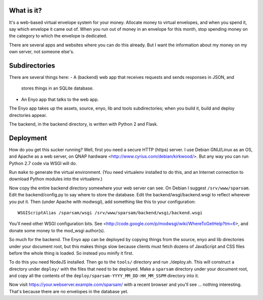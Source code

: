 What is it?
-----------

It's a web-based virtual envelope system for your money. Allocate money to
virtual envelopes, and when you spend it, say which envelope it came out of.
When you run out of money in an envelope for this month, stop spending money on
the category to which the envelope is dedicated.

There are several apps and websites where you can do this already. But I want
the information about my money on my own server, not someone else's.


Subdirectories
--------------

There are several things here:
- A (backend) web app that receives requests and sends responses in JSON, and
  stores things in an SQLite database.
- An Enyo app that talks to the web app.

The Enyo app takes up the assets, source, enyo, lib and tools subdirectories; when you build it, build and deploy directories appear.

The backend, in the backend directory, is written with Python 2 and Flask.


Deployment
----------

How do you get this sucker running? Well, first you need a secure HTTP (https)
server. I use Debian GNU/Linux as an OS, and Apache as a web server, on QNAP
hardware <http://www.cyrius.com/debian/kirkwood/>. But any way you can run
Python 2.7 code via WSGI will do.

Run ``make`` to generate the virtual environment. (You need virtualenv
installed to do this, and an Internet connection to download Python modules
into the virtualenv.)

Now copy the entire backend directory somewhere your web server can see. On
Debian I suggest ``/srv/www/sparsam``. Edit the backend/config.py to say where
to store the database. Edit the backend/wsgi/backend.wsgi to reflect wherever
you put it. Then (under Apache with modwsgi), add something like this to your
configuration::

    WSGIScriptAlias /sparsam/wsgi /srv/www/sparsam/backend/wsgi/backend.wsgi

You'll need other WSGI configuration bits. See
<http://code.google.com/p/modwsgi/wiki/WhereToGetHelp?tm=6>, and donate some
money to the mod_wsgi author(s).

So much for the backend. The Enyo app can be deployed by copying things from
the source, enyo and lib directories under your document root, but this makes
things slow because clients must fetch dozens of JavaScript and CSS files
before the whole thing is loaded. So instead you minify it first.

To do this you need NodeJS installed. Then go to the ``tools/`` directory and
run ./deploy.sh. This will construct a directory under ``deploy/`` with the
files that need to be deployed. Make a ``sparsam`` directory under your
document root, and copy all the contents of the
``deploy/sparsam-YYYY_MM_DD-HH_MM_SSPM`` directory into it.

Now visit https://your.webserver.example.com/sparsam/ with a recent browser and
you'll see ... nothing interesting. That's because there are no envelopes in
the database yet.


